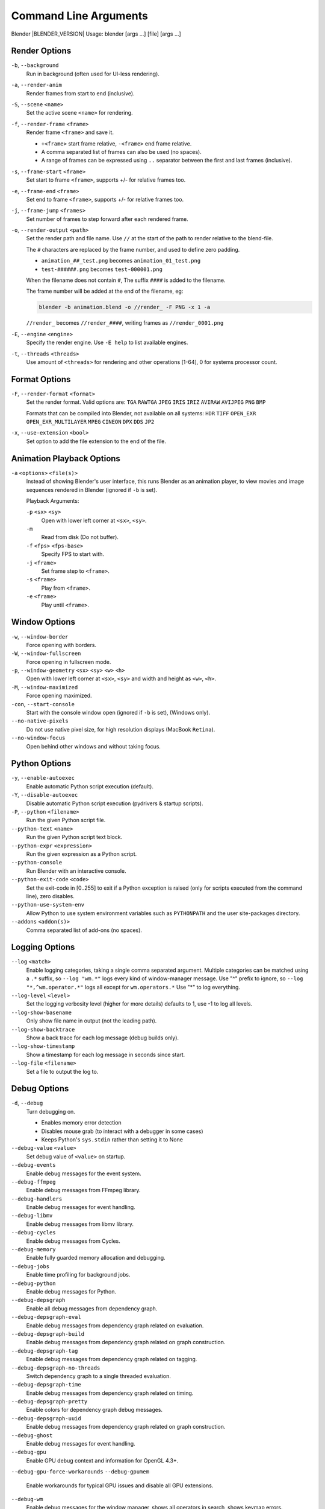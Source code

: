 .. DO NOT EDIT THIS FILE, GENERATED BY 'blender_help_extract.py'


   CHANGES TO THIS FILE MUST BE MADE IN BLENDER'S SOURCE CODE, SEE:
   https://developer.blender.org/diffusion/B/browse/master/source/creator/creator_args.c

.. _command_line-args:

**********************
Command Line Arguments
**********************


Blender |BLENDER_VERSION|
Usage: blender [args ...] [file] [args ...]


Render Options
==============

``-b``, ``--background``
   Run in background (often used for UI-less rendering).
``-a``, ``--render-anim``
   Render frames from start to end (inclusive).
``-S``, ``--scene`` ``<name>``
   Set the active scene ``<name>`` for rendering.
``-f``, ``--render-frame`` ``<frame>``
   Render frame ``<frame>`` and save it.

   * ``+<frame>`` start frame relative, ``-<frame>`` end frame relative.
   * A comma separated list of frames can also be used (no spaces).
   * A range of frames can be expressed using ``..`` separator between the first and last frames (inclusive).

``-s``, ``--frame-start`` ``<frame>``
   Set start to frame ``<frame>``, supports +/- for relative frames too.
``-e``, ``--frame-end`` ``<frame>``
   Set end to frame ``<frame>``, supports +/- for relative frames too.
``-j``, ``--frame-jump`` ``<frames>``
   Set number of frames to step forward after each rendered frame.
``-o``, ``--render-output`` ``<path>``
   Set the render path and file name.
   Use ``//`` at the start of the path to render relative to the blend-file.

   The ``#`` characters are replaced by the frame number, and used to define zero padding.

   * ``animation_##_test.png`` becomes ``animation_01_test.png``
   * ``test-######.png`` becomes ``test-000001.png``

   When the filename does not contain ``#``, The suffix ``####`` is added to the filename.

   The frame number will be added at the end of the filename, eg:

   .. code-block:: sh

      blender -b animation.blend -o //render_ -F PNG -x 1 -a

   ``//render_`` becomes ``//render_####``, writing frames as ``//render_0001.png``
``-E``, ``--engine`` ``<engine>``
   Specify the render engine.
   Use ``-E help`` to list available engines.
``-t``, ``--threads`` ``<threads>``
   Use amount of ``<threads>`` for rendering and other operations
   [1-64], 0 for systems processor count.


Format Options
==============

``-F``, ``--render-format`` ``<format>``
   Set the render format.
   Valid options are:
   ``TGA`` ``RAWTGA`` ``JPEG`` ``IRIS`` ``IRIZ`` ``AVIRAW`` ``AVIJPEG`` ``PNG`` ``BMP``

   Formats that can be compiled into Blender, not available on all systems:
   ``HDR`` ``TIFF`` ``OPEN_EXR`` ``OPEN_EXR_MULTILAYER`` ``MPEG`` ``CINEON`` ``DPX`` ``DDS`` ``JP2``
``-x``, ``--use-extension`` ``<bool>``
   Set option to add the file extension to the end of the file.


Animation Playback Options
==========================

``-a`` ``<options>`` ``<file(s)>``
   Instead of showing Blender's user interface, this runs Blender as an animation player,
   to view movies and image sequences rendered in Blender (ignored if ``-b`` is set).

   Playback Arguments:

   ``-p`` ``<sx>`` ``<sy>``
      Open with lower left corner at ``<sx>``, ``<sy>``.
   ``-m``
      Read from disk (Do not buffer).
   ``-f`` ``<fps>`` ``<fps-base>``
      Specify FPS to start with.
   ``-j`` ``<frame>``
      Set frame step to ``<frame>``.
   ``-s`` ``<frame>``
      Play from ``<frame>``.
   ``-e`` ``<frame>``
      Play until ``<frame>``.


Window Options
==============

``-w``, ``--window-border``
   Force opening with borders.
``-W``, ``--window-fullscreen``
   Force opening in fullscreen mode.
``-p``, ``--window-geometry`` ``<sx>`` ``<sy>`` ``<w>`` ``<h>``
   Open with lower left corner at ``<sx>``, ``<sy>`` and width and height as ``<w>``, ``<h>``.
``-M``, ``--window-maximized``
   Force opening maximized.
``-con``, ``--start-console``
   Start with the console window open (ignored if ``-b`` is set), (Windows only).
``--no-native-pixels``
   Do not use native pixel size, for high resolution displays (MacBook ``Retina``).
``--no-window-focus``
   Open behind other windows and without taking focus.


Python Options
==============

``-y``, ``--enable-autoexec``
   Enable automatic Python script execution (default).
``-Y``, ``--disable-autoexec``
   Disable automatic Python script execution (pydrivers & startup scripts).

``-P``, ``--python`` ``<filename>``
   Run the given Python script file.
``--python-text`` ``<name>``
   Run the given Python script text block.
``--python-expr`` ``<expression>``
   Run the given expression as a Python script.
``--python-console``
   Run Blender with an interactive console.
``--python-exit-code`` ``<code>``
   Set the exit-code in [0..255] to exit if a Python exception is raised
   (only for scripts executed from the command line), zero disables.
``--python-use-system-env``
   Allow Python to use system environment variables such as ``PYTHONPATH`` and the user site-packages directory.
``--addons`` ``<addon(s)>``
   Comma separated list of add-ons (no spaces).


Logging Options
===============

``--log`` ``<match>``
   Enable logging categories, taking a single comma separated argument.
   Multiple categories can be matched using a ``.*`` suffix,
   so ``--log "wm.*"`` logs every kind of window-manager message.
   Use "^" prefix to ignore, so ``--log "*,^wm.operator.*"`` logs all except for ``wm.operators.*``
   Use "*" to log everything.
``--log-level`` ``<level>``
   Set the logging verbosity level (higher for more details) defaults to 1,
   use -1 to log all levels.
``--log-show-basename``
   Only show file name in output (not the leading path).
``--log-show-backtrace``
   Show a back trace for each log message (debug builds only).
``--log-show-timestamp``
   Show a timestamp for each log message in seconds since start.
``--log-file`` ``<filename>``
   Set a file to output the log to.


Debug Options
=============

``-d``, ``--debug``
   Turn debugging on.

   * Enables memory error detection
   * Disables mouse grab (to interact with a debugger in some cases)
   * Keeps Python's ``sys.stdin`` rather than setting it to None
``--debug-value`` ``<value>``
   Set debug value of ``<value>`` on startup.

``--debug-events``
   Enable debug messages for the event system.
``--debug-ffmpeg``
   Enable debug messages from FFmpeg library.
``--debug-handlers``
   Enable debug messages for event handling.
``--debug-libmv``
   Enable debug messages from libmv library.
``--debug-cycles``
   Enable debug messages from Cycles.
``--debug-memory``
   Enable fully guarded memory allocation and debugging.
``--debug-jobs``
   Enable time profiling for background jobs.
``--debug-python``
   Enable debug messages for Python.
``--debug-depsgraph``
   Enable all debug messages from dependency graph.
``--debug-depsgraph-eval``
   Enable debug messages from dependency graph related on evaluation.
``--debug-depsgraph-build``
   Enable debug messages from dependency graph related on graph construction.
``--debug-depsgraph-tag``
   Enable debug messages from dependency graph related on tagging.
``--debug-depsgraph-no-threads``
   Switch dependency graph to a single threaded evaluation.
``--debug-depsgraph-time``
   Enable debug messages from dependency graph related on timing.
``--debug-depsgraph-pretty``
   Enable colors for dependency graph debug messages.
``--debug-depsgraph-uuid``
   Enable debug messages from dependency graph related on graph construction.
``--debug-ghost``
   Enable debug messages for event handling.
``--debug-gpu``
   Enable GPU debug context and information for OpenGL 4.3+.
``--debug-gpu-force-workarounds``
``--debug-gpumem``
   Enable workarounds for typical GPU issues and disable all GPU extensions.
``--debug-wm``
   Enable debug messages for the window manager, shows all operators in search, shows keymap errors.
``--debug-xr``
   Enable debug messages for virtual reality contexts.
   Enables the OpenXR API validation layer, (OpenXR) debug messages and general information prints.
``--debug-xr-time``
   Enable debug messages for virtual reality frame rendering times.
``--debug-all``
   Enable all debug messages.
``--debug-io``
   Enable debug messages for I/O (Collada, ...).

``--debug-fpe``
   Enable floating-point exceptions.
``--debug-exit-on-error``
   Immediately exit when internal errors are detected.
``--disable-crash-handler``
   Disable the crash handler.
``--disable-abort-handler``
   Disable the abort handler.
``--verbose`` ``<verbose>``
   Set the logging verbosity level for debug messages that support it.


Misc Options
============

``--app-template`` ``<template>``
   Set the application template (matching the directory name), use ``default`` for none.
``--factory-startup``
   Skip reading the startup.blend in the users home directory.
``--enable-event-simulate``
   Enable event simulation testing feature ``bpy.types.Window.event_simulate``.

``--env-system-datafiles``
   Set the ``BLENDER_SYSTEM_DATAFILES`` environment variable.
``--env-system-scripts``
   Set the ``BLENDER_SYSTEM_SCRIPTS`` environment variable.
``--env-system-python``
   Set the ``BLENDER_SYSTEM_PYTHON`` environment variable.

``-noaudio``
   Force sound system to None.
``-setaudio``
   Force sound system to a specific device.
   ``NULL`` ``SDL`` ``OPENAL`` ``JACK``.

``-h``, ``--help``
   Print this help text and exit.
``/?``
   Print this help text and exit (Windows only).
``-R``
   Register blend-file extension, then exit (Windows only).
``-r``
   Silently register blend-file extension, then exit (Windows only).
``-v``, ``--version``
   Print Blender version and exit.
``--``
   End option processing, following arguments passed unchanged. Access via Python's ``sys.argv``.


Other Options
=============

``--debug-freestyle``
   Enable debug messages for Freestyle.


Argument Parsing
================

Arguments must be separated by white space, eg:

.. code-block:: sh

   blender -ba test.blend

...will exit since ``-ba`` is an unknown argument.


Argument Order
==============

Arguments are executed in the order they are given. eg:

.. code-block:: sh

   blender --background test.blend --render-frame 1 --render-output '/tmp'

...will not render to ``/tmp`` because ``--render-frame 1`` renders before the output path is set.

.. code-block:: sh

   blender --background --render-output /tmp test.blend --render-frame 1

...will not render to ``/tmp`` because loading the blend-file overwrites the render output that was set.

.. code-block:: sh

   blender --background test.blend --render-output /tmp --render-frame 1

...works as expected.


Environment Variables
=====================

:BLENDER_USER_CONFIG:      Directory for user configuration files.
:BLENDER_USER_SCRIPTS:     Directory for user scripts.
:BLENDER_SYSTEM_SCRIPTS:   Directory for system wide scripts.
:BLENDER_USER_DATAFILES:   Directory for user data files (icons, translations, ..).
:BLENDER_SYSTEM_DATAFILES: Directory for system wide data files.
:BLENDER_SYSTEM_PYTHON:    Directory for system Python libraries.
:TEMP:                     Store temporary files here.
:TMP: or $TMPDIR           Store temporary files here.
